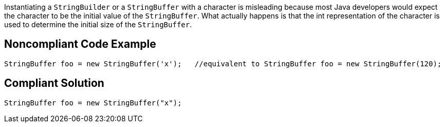 Instantiating a ``++StringBuilder++`` or a ``++StringBuffer++`` with a character is misleading because most Java developers would expect the character to be the initial value of the ``++StringBuffer++``. 
What actually happens is that the int representation of the character is used to determine the initial size of the ``++StringBuffer++``.


== Noncompliant Code Example

----
StringBuffer foo = new StringBuffer('x');   //equivalent to StringBuffer foo = new StringBuffer(120);
----


== Compliant Solution

----
StringBuffer foo = new StringBuffer("x");
----

